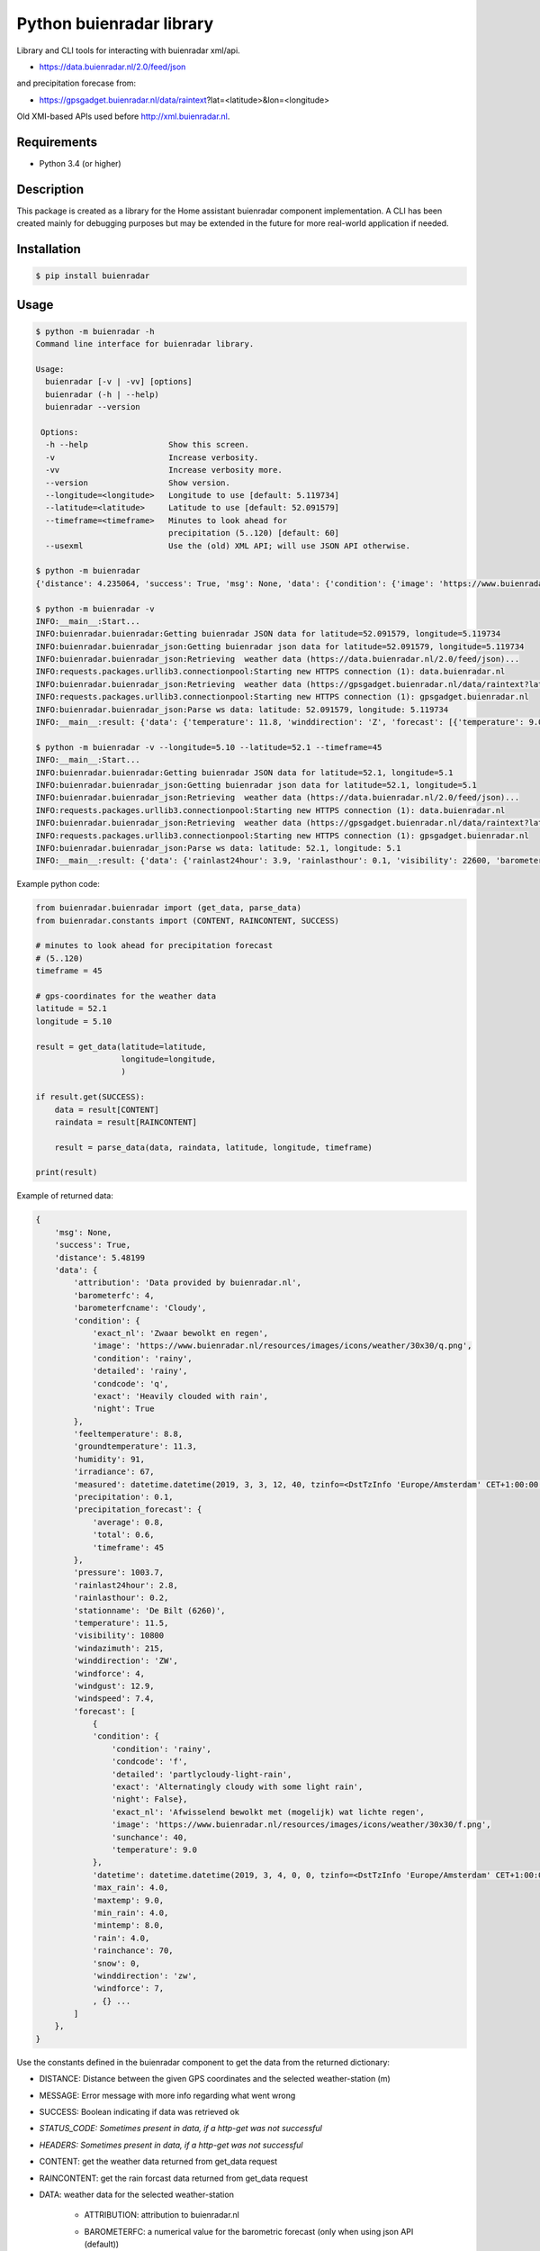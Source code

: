 Python buienradar library
=========================

Library and CLI tools for interacting with buienradar xml/api.

- https://data.buienradar.nl/2.0/feed/json

and precipitation forecase from:

- https://gpsgadget.buienradar.nl/data/raintext?lat=<latitude>&lon=<longitude>

Old XMI-based APIs used before http://xml.buienradar.nl.

Requirements
------------

- Python 3.4 (or higher)


Description
-----------

This package is created as a library for the Home assistant buienradar component implementation. A CLI has been created mainly for debugging purposes but may be extended in the future for more real-world application if needed.

Installation
------------

.. code-block:: bash

    $ pip install buienradar

Usage
-----

.. code-block:: bash

    $ python -m buienradar -h
    Command line interface for buienradar library.

    Usage:
      buienradar [-v | -vv] [options]
      buienradar (-h | --help)
      buienradar --version

     Options:
      -h --help                 Show this screen.
      -v                        Increase verbosity.
      -vv                       Increase verbosity more.
      --version                 Show version.
      --longitude=<longitude>   Longitude to use [default: 5.119734]
      --latitude=<latitude>     Latitude to use [default: 52.091579]
      --timeframe=<timeframe>   Minutes to look ahead for
                                precipitation (5..120) [default: 60]
      --usexml                  Use the (old) XML API; will use JSON API otherwise.

    $ python -m buienradar
    {'distance': 4.235064, 'success': True, 'msg': None, 'data': {'condition': {'image': 'https://www.buienradar.nl/resources/images/icons/weather/30x30/cc.png', 'condition': 'cloudy', 'exact': 'Heavily clouded', 'condcode': 'c', 'detailed': 'cloudy', 'exact_nl': 'Zwaar bewolkt'}, 'barometerfcname': 'Rain', 'barometerfc': 3, 'windgust': 12.2, 'attribution': 'Data provided by buienradar.nl', 'measured': datetime.datetime(2019, 3, 3, 20, 10, tzinfo=<DstTzInfo 'Europe/Amsterdam' CET+1:00:00 STD>), 'humidity': 80, 'rainlasthour': 0.1, 'temperature': 11.8, 'stationname': 'De Bilt (6260)', 'winddirection': 'Z', 'precipitation_forecast': {'timeframe': 60, 'average': 0, 'total': 0.0}, 'precipitation': 0.0, 'rainlast24hour': 3.9, 'forecast': [{'maxtemp': 9.0, 'condition': {'image': 'https://www.buienradar.nl/resources/images/icons/weather/30x30/f.png', 'condition': 'rainy', 'exact': 'Alternatingly cloudy with some light rain', 'condcode': 'f', 'detailed': 'partlycloudy-light-rain', 'exact_nl': 'Afwisselend bewolkt met (mogelijk) wat lichte regen'}, 'rainchance': 70, 'temperature': 9.0, 'snow': 0, 'rain': 4.0, 'min_rain': 4.0, 'max_rain': 4.0, 'windforce': 7, 'sunchance': 40, 'datetime': datetime.datetime(2019, 3, 4, 0, 0, tzinfo=<DstTzInfo 'Europe/Amsterdam' CET+1:00:00 STD>), 'winddirection': 'zw', 'mintemp': 8.0}, {'maxtemp': 0.0, 'condition': {'image': 'https://www.buienradar.nl/resources/images/icons/weather/30x30/q.png', 'condition': 'rainy', 'exact': 'Heavily clouded with rain', 'condcode': 'q', 'detailed': 'rainy', 'exact_nl': 'Zwaar bewolkt en regen'}, 'rainchance': 70, 'temperature': 0.0, 'snow': 0, 'rain': 4.0, 'min_rain': 1.0, 'max_rain': 4.0, 'windforce': 4, 'sunchance': 10, 'datetime': datetime.datetime(2019, 3, 5, 0, 0, tzinfo=<DstTzInfo 'Europe/Amsterdam' CET+1:00:00 STD>), 'winddirection': 'zw', 'mintemp': 4.0}, {'maxtemp': 0.0, 'condition': {'image': 'https://www.buienradar.nl/resources/images/icons/weather/30x30/q.png', 'condition': 'rainy', 'exact': 'Heavily clouded with rain', 'condcode': 'q', 'detailed': 'rainy', 'exact_nl': 'Zwaar bewolkt en regen'}, 'rainchance': 90, 'temperature': 0.0, 'snow': 0, 'rain': 9.0, 'min_rain': 5.0, 'max_rain': 9.0, 'windforce': 4, 'sunchance': 10, 'datetime': datetime.datetime(2019, 3, 6, 0, 0, tzinfo=<DstTzInfo 'Europe/Amsterdam' CET+1:00:00 STD>), 'winddirection': 'z', 'mintemp': 0.0}, {'maxtemp': 0.0, 'condition': {'image': 'https://www.buienradar.nl/resources/images/icons/weather/30x30/f.png', 'condition': 'rainy', 'exact': 'Alternatingly cloudy with some light rain', 'condcode': 'f', 'detailed': 'partlycloudy-light-rain', 'exact_nl': 'Afwisselend bewolkt met (mogelijk) wat lichte regen'}, 'rainchance': 70, 'temperature': 0.0, 'snow': 0, 'rain': 5.0, 'min_rain': 2.0, 'max_rain': 5.0, 'windforce': 5, 'sunchance': 30, 'datetime': datetime.datetime(2019, 3, 7, 0, 0, tzinfo=<DstTzInfo 'Europe/Amsterdam' CET+1:00:00 STD>), 'winddirection': 'zw', 'mintemp': 0.0}, {'maxtemp': 0.0, 'condition': {'image': 'https://www.buienradar.nl/resources/images/icons/weather/30x30/f.png', 'condition': 'rainy', 'exact': 'Alternatingly cloudy with some light rain', 'condcode': 'f', 'detailed': 'partlycloudy-light-rain', 'exact_nl': 'Afwisselend bewolkt met (mogelijk) wat lichte regen'}, 'rainchance': 40, 'temperature': 0.0, 'snow': 0, 'rain': 2.0, 'min_rain': 0.0, 'max_rain': 2.0, 'windforce': 4, 'sunchance': 30, 'datetime': datetime.datetime(2019, 3, 8, 0, 0, tzinfo=<DstTzInfo 'Europe/Amsterdam' CET+1:00:00 STD>), 'winddirection': 'w', 'mintemp': 0.0}], 'irradiance': 0, 'visibility': 22600, 'pressure': 997.2, 'groundtemperature': 11.3, 'feeltemperature': 9.2, 'windspeed': 7.2, 'windforce': 4, 'windazimuth': 187}}

    $ python -m buienradar -v
    INFO:__main__:Start...
    INFO:buienradar.buienradar:Getting buienradar JSON data for latitude=52.091579, longitude=5.119734
    INFO:buienradar.buienradar_json:Getting buienradar json data for latitude=52.091579, longitude=5.119734
    INFO:buienradar.buienradar_json:Retrieving  weather data (https://data.buienradar.nl/2.0/feed/json)...
    INFO:requests.packages.urllib3.connectionpool:Starting new HTTPS connection (1): data.buienradar.nl
    INFO:buienradar.buienradar_json:Retrieving  weather data (https://gpsgadget.buienradar.nl/data/raintext?lat=52.09&lon=5.12)...
    INFO:requests.packages.urllib3.connectionpool:Starting new HTTPS connection (1): gpsgadget.buienradar.nl
    INFO:buienradar.buienradar_json:Parse ws data: latitude: 52.091579, longitude: 5.119734
    INFO:__main__:result: {'data': {'temperature': 11.8, 'winddirection': 'Z', 'forecast': [{'temperature': 9.0, 'snow': 0, 'winddirection': 'zw', 'min_rain': 4.0, 'datetime': datetime.datetime(2019, 3, 4, 0, 0, tzinfo=<DstTzInfo 'Europe/Amsterdam' CET+1:00:00 STD>), 'maxtemp': 9.0, 'max_rain': 4.0, 'rain': 4.0, 'condition': {'image': 'https://www.buienradar.nl/resources/images/icons/weather/30x30/f.png', 'detailed': 'partlycloudy-light-rain', 'condition': 'rainy', 'exact_nl': 'Afwisselend bewolkt met (mogelijk) wat lichte regen', 'exact': 'Alternatingly cloudy with some light rain', 'condcode': 'f'}, 'windforce': 7, 'mintemp': 8.0, 'rainchance': 70, 'sunchance': 40}, {'temperature': 0.0, 'snow': 0, 'winddirection': 'zw', 'min_rain': 1.0, 'datetime': datetime.datetime(2019, 3, 5, 0, 0, tzinfo=<DstTzInfo 'Europe/Amsterdam' CET+1:00:00 STD>), 'maxtemp': 0.0, 'max_rain': 4.0, 'rain': 4.0, 'condition': {'image': 'https://www.buienradar.nl/resources/images/icons/weather/30x30/q.png', 'detailed': 'rainy', 'condition': 'rainy', 'exact_nl': 'Zwaar bewolkt en regen', 'exact': 'Heavily clouded with rain', 'condcode': 'q'}, 'windforce': 4, 'mintemp': 4.0, 'rainchance': 70, 'sunchance': 10}, {'temperature': 0.0, 'snow': 0, 'winddirection': 'z', 'min_rain': 5.0, 'datetime': datetime.datetime(2019, 3, 6, 0, 0, tzinfo=<DstTzInfo 'Europe/Amsterdam' CET+1:00:00 STD>), 'maxtemp': 0.0, 'max_rain': 9.0, 'rain': 9.0, 'condition': {'image': 'https://www.buienradar.nl/resources/images/icons/weather/30x30/q.png', 'detailed': 'rainy', 'condition': 'rainy', 'exact_nl': 'Zwaar bewolkt en regen', 'exact': 'Heavily clouded with rain', 'condcode': 'q'}, 'windforce': 4, 'mintemp': 0.0, 'rainchance': 90, 'sunchance': 10}, {'temperature': 0.0, 'snow': 0, 'winddirection': 'zw', 'min_rain': 2.0, 'datetime': datetime.datetime(2019, 3, 7, 0, 0, tzinfo=<DstTzInfo 'Europe/Amsterdam' CET+1:00:00 STD>), 'maxtemp': 0.0, 'max_rain': 5.0, 'rain': 5.0, 'condition': {'image': 'https://www.buienradar.nl/resources/images/icons/weather/30x30/f.png', 'detailed': 'partlycloudy-light-rain', 'condition': 'rainy', 'exact_nl': 'Afwisselend bewolkt met (mogelijk) wat lichte regen', 'exact': 'Alternatingly cloudy with some light rain', 'condcode': 'f'}, 'windforce': 5, 'mintemp': 0.0, 'rainchance': 70, 'sunchance': 30}, {'temperature': 0.0, 'snow': 0, 'winddirection': 'w', 'min_rain': 0.0, 'datetime': datetime.datetime(2019, 3, 8, 0, 0, tzinfo=<DstTzInfo 'Europe/Amsterdam' CET+1:00:00 STD>), 'maxtemp': 0.0, 'max_rain': 2.0, 'rain': 2.0, 'condition': {'image': 'https://www.buienradar.nl/resources/images/icons/weather/30x30/f.png', 'detailed': 'partlycloudy-light-rain', 'condition': 'rainy', 'exact_nl': 'Afwisselend bewolkt met (mogelijk) wat lichte regen', 'exact': 'Alternatingly cloudy with some light rain', 'condcode': 'f'}, 'windforce': 4, 'mintemp': 0.0, 'rainchance': 40, 'sunchance': 30}], 'feeltemperature': 9.2, 'precipitation': 0.0, 'visibility': 22600, 'windspeed': 7.2, 'humidity': 80, 'precipitation_forecast': {'timeframe': 60, 'total': 0.0, 'average': 0}, 'condition': {'image': 'https://www.buienradar.nl/resources/images/icons/weather/30x30/cc.png', 'detailed': 'cloudy', 'condition': 'cloudy', 'exact_nl': 'Zwaar bewolkt', 'exact': 'Heavily clouded', 'condcode': 'c'}, 'rainlast24hour': 3.9, 'windazimuth': 187, 'irradiance': 0, 'barometerfcname': 'Rain', 'stationname': 'De Bilt (6260)', 'attribution': 'Data provided by buienradar.nl', 'barometerfc': 3, 'windgust': 12.2, 'measured': datetime.datetime(2019, 3, 3, 20, 10, tzinfo=<DstTzInfo 'Europe/Amsterdam' CET+1:00:00 STD>), 'rainlasthour': 0.1, 'pressure': 997.2, 'groundtemperature': 11.3, 'windforce': 4}, 'success': True, 'distance': 4.235064, 'msg': None}

    $ python -m buienradar -v --longitude=5.10 --latitude=52.1 --timeframe=45
    INFO:__main__:Start...
    INFO:buienradar.buienradar:Getting buienradar JSON data for latitude=52.1, longitude=5.1
    INFO:buienradar.buienradar_json:Getting buienradar json data for latitude=52.1, longitude=5.1
    INFO:buienradar.buienradar_json:Retrieving  weather data (https://data.buienradar.nl/2.0/feed/json)...
    INFO:requests.packages.urllib3.connectionpool:Starting new HTTPS connection (1): data.buienradar.nl
    INFO:buienradar.buienradar_json:Retrieving  weather data (https://gpsgadget.buienradar.nl/data/raintext?lat=52.1&lon=5.1)...
    INFO:requests.packages.urllib3.connectionpool:Starting new HTTPS connection (1): gpsgadget.buienradar.nl
    INFO:buienradar.buienradar_json:Parse ws data: latitude: 52.1, longitude: 5.1
    INFO:__main__:result: {'data': {'rainlast24hour': 3.9, 'rainlasthour': 0.1, 'visibility': 22600, 'barometerfcname': 'Rain', 'measured': datetime.datetime(2019, 3, 3, 20, 10, tzinfo=<DstTzInfo 'Europe/Amsterdam' CET+1:00:00 STD>), 'windazimuth': 187, 'winddirection': 'Z', 'windforce': 4, 'humidity': 80, 'barometerfc': 3, 'temperature': 11.8, 'windgust': 12.2, 'pressure': 997.2, 'precipitation': 0.0, 'precipitation_forecast': {'timeframe': 45, 'total': 0.0, 'average': 0.0}, 'attribution': 'Data provided by buienradar.nl', 'irradiance': 0, 'feeltemperature': 9.2, 'groundtemperature': 11.3, 'condition': {'condcode': 'c', 'exact': 'Heavily clouded', 'image': 'https://www.buienradar.nl/resources/images/icons/weather/30x30/cc.png', 'detailed': 'cloudy', 'condition': 'cloudy', 'exact_nl': 'Zwaar bewolkt'}, 'stationname': 'De Bilt (6260)', 'windspeed': 7.2, 'forecast': [{'temperature': 9.0, 'winddirection': 'zw', 'snow': 0, 'maxtemp': 9.0, 'max_rain': 4.0, 'rainchance': 70, 'windforce': 7, 'datetime': datetime.datetime(2019, 3, 4, 0, 0, tzinfo=<DstTzInfo 'Europe/Amsterdam' CET+1:00:00 STD>), 'mintemp': 8.0, 'condition': {'condcode': 'f', 'exact': 'Alternatingly cloudy with some light rain', 'image': 'https://www.buienradar.nl/resources/images/icons/weather/30x30/f.png', 'detailed': 'partlycloudy-light-rain', 'condition': 'rainy', 'exact_nl': 'Afwisselend bewolkt met (mogelijk) wat lichte regen'}, 'sunchance': 40, 'rain': 4.0, 'min_rain': 4.0}, {'temperature': 0.0, 'winddirection': 'zw', 'snow': 0, 'maxtemp': 0.0, 'max_rain': 4.0, 'rainchance': 70, 'windforce': 4, 'datetime': datetime.datetime(2019, 3, 5, 0, 0, tzinfo=<DstTzInfo 'Europe/Amsterdam' CET+1:00:00 STD>), 'mintemp': 4.0, 'condition': {'condcode': 'q', 'exact': 'Heavily clouded with rain', 'image': 'https://www.buienradar.nl/resources/images/icons/weather/30x30/q.png', 'detailed': 'rainy', 'condition': 'rainy', 'exact_nl': 'Zwaar bewolkt en regen'}, 'sunchance': 10, 'rain': 4.0, 'min_rain': 1.0}, {'temperature': 0.0, 'winddirection': 'z', 'snow': 0, 'maxtemp': 0.0, 'max_rain': 9.0, 'rainchance': 90, 'windforce': 4, 'datetime': datetime.datetime(2019, 3, 6, 0, 0, tzinfo=<DstTzInfo 'Europe/Amsterdam' CET+1:00:00 STD>), 'mintemp': 0.0, 'condition': {'condcode': 'q', 'exact': 'Heavily clouded with rain', 'image': 'https://www.buienradar.nl/resources/images/icons/weather/30x30/q.png', 'detailed': 'rainy', 'condition': 'rainy', 'exact_nl': 'Zwaar bewolkt en regen'}, 'sunchance': 10, 'rain': 9.0, 'min_rain': 5.0}, {'temperature': 0.0, 'winddirection': 'zw', 'snow': 0, 'maxtemp': 0.0, 'max_rain': 5.0, 'rainchance': 70, 'windforce': 5, 'datetime': datetime.datetime(2019, 3, 7, 0, 0, tzinfo=<DstTzInfo 'Europe/Amsterdam' CET+1:00:00 STD>), 'mintemp': 0.0, 'condition': {'condcode': 'f', 'exact': 'Alternatingly cloudy with some light rain', 'image': 'https://www.buienradar.nl/resources/images/icons/weather/30x30/f.png', 'detailed': 'partlycloudy-light-rain', 'condition': 'rainy', 'exact_nl': 'Afwisselend bewolkt met (mogelijk) wat lichte regen'}, 'sunchance': 30, 'rain': 5.0, 'min_rain': 2.0}, {'temperature': 0.0, 'winddirection': 'w', 'snow': 0, 'maxtemp': 0.0, 'max_rain': 2.0, 'rainchance': 40, 'windforce': 4, 'datetime': datetime.datetime(2019, 3, 8, 0, 0, tzinfo=<DstTzInfo 'Europe/Amsterdam' CET+1:00:00 STD>), 'mintemp': 0.0, 'condition': {'condcode': 'f', 'exact': 'Alternatingly cloudy with some light rain', 'image': 'https://www.buienradar.nl/resources/images/icons/weather/30x30/f.png', 'detailed': 'partlycloudy-light-rain', 'condition': 'rainy', 'exact_nl': 'Afwisselend bewolkt met (mogelijk) wat lichte regen'}, 'sunchance': 30, 'rain': 2.0, 'min_rain': 0.0}]}, 'distance': 5.48199, 'msg': None, 'success': True}


Example python code:

.. code-block:: python

    from buienradar.buienradar import (get_data, parse_data)
    from buienradar.constants import (CONTENT, RAINCONTENT, SUCCESS)

    # minutes to look ahead for precipitation forecast
    # (5..120)
    timeframe = 45

    # gps-coordinates for the weather data
    latitude = 52.1
    longitude = 5.10

    result = get_data(latitude=latitude,
                      longitude=longitude,
                      )

    if result.get(SUCCESS):
        data = result[CONTENT]
        raindata = result[RAINCONTENT]

        result = parse_data(data, raindata, latitude, longitude, timeframe)

    print(result)

Example of returned data:

.. code-block:: python

    {
        'msg': None,
        'success': True,
        'distance': 5.48199
        'data': {
            'attribution': 'Data provided by buienradar.nl',
            'barometerfc': 4,
            'barometerfcname': 'Cloudy',
            'condition': {
                'exact_nl': 'Zwaar bewolkt en regen',
                'image': 'https://www.buienradar.nl/resources/images/icons/weather/30x30/q.png',
                'condition': 'rainy',
                'detailed': 'rainy',
                'condcode': 'q',
                'exact': 'Heavily clouded with rain',
                'night': True
            },
            'feeltemperature': 8.8,
            'groundtemperature': 11.3,
            'humidity': 91,
            'irradiance': 67,
            'measured': datetime.datetime(2019, 3, 3, 12, 40, tzinfo=<DstTzInfo 'Europe/Amsterdam' CET+1:00:00 STD>),
            'precipitation': 0.1,
            'precipitation_forecast': {
                'average': 0.8,
                'total': 0.6,
                'timeframe': 45
            },
            'pressure': 1003.7,
            'rainlast24hour': 2.8,
            'rainlasthour': 0.2,
            'stationname': 'De Bilt (6260)',
            'temperature': 11.5,
            'visibility': 10800
            'windazimuth': 215,
            'winddirection': 'ZW',
            'windforce': 4,
            'windgust': 12.9,
            'windspeed': 7.4,
            'forecast': [
                {
                'condition': {
                    'condition': 'rainy',
                    'condcode': 'f',
                    'detailed': 'partlycloudy-light-rain',
                    'exact': 'Alternatingly cloudy with some light rain',
                    'night': False},
                    'exact_nl': 'Afwisselend bewolkt met (mogelijk) wat lichte regen',
                    'image': 'https://www.buienradar.nl/resources/images/icons/weather/30x30/f.png',
                    'sunchance': 40,
                    'temperature': 9.0
                },
                'datetime': datetime.datetime(2019, 3, 4, 0, 0, tzinfo=<DstTzInfo 'Europe/Amsterdam' CET+1:00:00 STD>),
                'max_rain': 4.0,
                'maxtemp': 9.0,
                'min_rain': 4.0,
                'mintemp': 8.0,
                'rain': 4.0,
                'rainchance': 70,
                'snow': 0,
                'winddirection': 'zw',
                'windforce': 7,
                , {} ...
            ]
        },
    }



Use the constants defined in the buienradar component to get the data from the returned dictionary:

- DISTANCE: Distance between the given GPS coordinates and the selected weather-station (m)
- MESSAGE: Error message with more info regarding what went wrong
- SUCCESS: Boolean indicating if data was retrieved ok
- *STATUS_CODE: Sometimes present in data, if a http-get was not successful*
- *HEADERS: Sometimes present in data, if a http-get was not successful*
- CONTENT: get the weather data returned from get_data request
- RAINCONTENT: get the rain forcast data returned from get_data request
- DATA: weather data for the selected weather-station

    - ATTRIBUTION: attribution to buienradar.nl
    - BAROMETERFC: a numerical value for the barometric forecast (only when using json API (default))
    - BAROMETERFCNAME: s textual value for the barometric forecast (only when using json API (default))

        - 0: no pressure data available
        - 1: Thunderstorms
        - 2: Stormy
        - 3: Rain
        - 4: Cloudy
        - 5: Unstable
        - 6: Stable
        - 7: Very dry

    - CONDITION: The current condition
        - CONDCODE: unique condition code (a-z)
        - CONDITION: condition

            - clear
            - cloudy
            - fog
            - rainy
            - snowy
            - lightning

        - DETAILED: more detailed condition

            - clear
            - partlycloudy
            - cloudy
            - partlycloudy-fog
            - partlycloudy-light-rain
            - partlycloudy-rain
            - light-rain
            - rainy
            - snowy-rainy
            - partlycloudy-light-snow
            - partlycloudy-snow
            - light-snow
            - snowy
            - partlycloudy-lightning
            - lightning

        - EXACT: the exact condition as reported (translated to english)
        - EXACTNL: the exact condition as reported
        - IMAGE: A symbol (url) for the current weather
        - NIGHTTIME: indicator if the condition is a daytime or nighttime condition

    - FEELTEMPERATURE: The feeltemperature (json only)
    - GROUNDTEMP: the current ground temperature (in C)
    - HUMIDITY: the relative humidity (%)
    - IRRADIANCE:  sun intensity in Watt per square meter (W/m2)
    - MEASURED: the time the data was retrieved
    - PRECIPITATION: the amount of precipitation/rain in mm/h
    - PRECIPITATION_FORECAST: information on forecasted precipitation

        - AVERAGE: the average expected precipitation (mm/h)
        - TOTAL: the total expected precipitation (mm)
        - TIMEFRAME: the time-frame for the forecasted precipitation (min)
    - PRESSURE: the sea-level air pressure in hPa
    - RAINLAST24HOUR: rainfall last 24 hours (json only)
    - RAINLASTHOUR: rain fall in the lat houd (json only)
    - STATIONNAME: the name of the selected meteo-station
    - TEMPERATURE: the current temperature (in C)
    - VISIBILITY:  visibility in meters (m)
    - WINDAZIMUTH: where the wind is coming from: N (North), Z (south), NO (North-East), etc.
    - WINDDIRECTION: where the wind is coming from in degrees, with true north at 0° and progressing clockwise
    - WINDFORCE: the wind speed/force in Bft
    - WINDGUST: the wind-speed of wind gusts (m/s)
    - WINDSPEED: the wind speed in m/s

    - FORECAST: array of forcasted days

        - CONDITION: the expected condition (see condition above)
        - DATETIME: date for the forcasted data
        - MAX_RAIN: the maximum expected rain (in mm)
        - MAX_TEMP: the maximum temperature (in C)
        - MIN_RAIN: the minimum expected rainfall (in mm)
        - MIN_TEMP: the minimum temperature (in C)
        - RAIN: the expected rain in (mm)
        - RAIN_CHANCE: the chance for rain (%)
        - SUN_CHANCE: the chance for sun (%)
        - SNOW: the expected snowfall (in cm) (NOTE: will always be 0 when using json API!)
        - TEMPERATURE: the temperature (in C)
        - WINDFORCE: the wind speed/force in Bft
